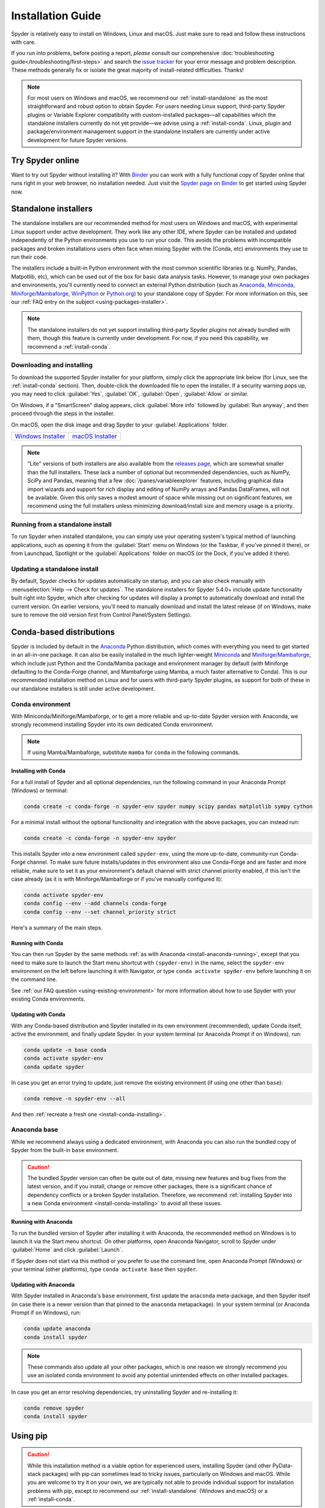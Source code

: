 .. _install-guide:

##################
Installation Guide
##################

Spyder is relatively easy to install on Windows, Linux and macOS.
Just make sure to read and follow these instructions with care.

If you run into problems, before posting a report, *please* consult our comprehensive :doc:`troubleshooting guide</troubleshooting/first-steps>` and search the `issue tracker`_ for your error message and problem description.
These methods generally fix or isolate the great majority of install-related difficulties.
Thanks!

.. _issue tracker: https://github.com/spyder-ide/spyder/issues

.. note::

   For most users on Windows and macOS, we recommend our :ref:`install-standalone` as the most straightforward and robust option to obtain Spyder.
   For users needing Linux support, third-party Spyder plugins or Variable Explorer compatibility with custom-installed packages—all capabilities which the standalone installers currently do not yet provide—we advise using a :ref:`install-conda`.
   Linux, plugin and package/environment management support in the standalone installers are currently under active development for future Spyder versions.


.. _install-binder:

=================
Try Spyder online
=================

Want to try out Spyder without installing it?
With `Binder`_ you can work with a fully functional copy of Spyder online that runs right in your web browser, no installation needed.
Just visit the `Spyder page on Binder`_ to get started using Spyder now.

.. _Binder: https://mybinder.org/
.. _Spyder page on Binder: https://mybinder.org/v2/gh/spyder-ide/spyder/5.x?urlpath=/desktop

.. image:: /images/installation/installation-spyder-binder.png
   :alt: Spyder running on Binder



.. _install-standalone:

=====================
Standalone installers
=====================

The standalone installers are our recommended method for most users on Windows and macOS, with experimental Linux support under active development.
They work like any other IDE, where Spyder can be installed and updated independently of the Python environments you use to run your code.
This avoids the problems with incompatible packages and broken installations users often face when mixing Spyder with the (Conda, etc) environments they use to run their code.

The installers include a built-in Python environment with the most common scientific libraries (e.g. NumPy, Pandas, Matpotlib, etc), which can be used out of the box for basic data analysis tasks.
However, to manage your own packages and environments, you'll currently need to connect an external Python distribution (such as `Anaconda`_, `Miniconda`_, `Miniforge/Mambaforge`_, `WinPython`_ or `Python.org <Python_>`__) to your standalone copy of Spyder.
For more information on this, see our :ref:`FAQ entry on the subject <using-packages-installer>`.

.. note::

   The standalone installers do not yet support installing third-party Spyder plugins not already bundled with them, though this feature is currently under development.
   For now, if you need this capability, we recommend a :ref:`install-conda`.


.. _install-standalone-installing:

Downloading and installing
~~~~~~~~~~~~~~~~~~~~~~~~~~

To download the supported Spyder installer for your platform, simply click the appropriate link below (for Linux, see the :ref:`install-conda` section).
Then, double-click the downloaded file to open the installer.
If a security warning pops up, you may need to click :guilabel:`Yes`, :guilabel:`OK`, :guilabel:`Open`, :guilabel:`Allow` or similar.

On Windows, if a "SmartScreen" dialog appears, click :guilabel:`More info` followed by :guilabel:`Run anyway`, and then proceed through the steps in the installer.

On macOS, open the disk image and drag Spyder to your :guilabel:`Applications` folder.

.. rst-class:: installer-table

.. table::

   ========================================== ==========================================
   `Windows Installer`_                       `macOS Installer`_
   ========================================== ==========================================

.. _Windows Installer: https://github.com/spyder-ide/spyder/releases/latest/download/Spyder_64bit_full.exe
.. _macOS Installer: https://github.com/spyder-ide/spyder/releases/latest/download/Spyder.dmg

.. note::

   "Lite" versions of both installers are also available from the `releases page`_, which are somewhat smaller than the full installers.
   These lack a number of optional but recommended dependencies, such as NumPy, SciPy and Pandas, meaning that a few :doc:`/panes/variableexplorer` features, including graphical data import wizards and support for rich display and editing of NumPy arrays and Pandas DataFrames, will not be available.
   Given this only saves a modest amount of space while missing out on significant features, we recommend using the full installers unless minimizing download/install size and memory usage is a priority.

.. _releases page: https://github.com/spyder-ide/spyder/releases/latest


.. _install-standalone-running:

Running from a standalone install
~~~~~~~~~~~~~~~~~~~~~~~~~~~~~~~~~

To run Spyder when installed standalone, you can simply use your operating system's typical method of launching applications, such as opening it from the :guilabel:`Start` menu on Windows (or the Taskbar, if you've pinned it there), or from Launchpad, Spotlight or the :guilabel:`Applications` folder on macOS (or the Dock, if you've added it there).


.. _install-standalone-update:

Updating a standalone install
~~~~~~~~~~~~~~~~~~~~~~~~~~~~~

By default, Spyder checks for updates automatically on startup, and you can also check manually with :menuselection:`Help --> Check for updates`.
The standalone installers for Spyder 5.4.0+ include update functionality built right into Spyder, which after checking for updates will display a prompt to automatically download and install the current version.
On earlier versions, you'll need to manually download and install the latest release (if on Windows, make sure to remove the old version first from Control Panel/System Settings).



.. _install-conda:

=========================
Conda-based distributions
=========================

Spyder is included by default in the `Anaconda`_ Python distribution, which comes with everything you need to get started in an all-in-one package.
It can also be easily installed in the much lighter-weight `Miniconda`_ and `Miniforge/Mambaforge`_, which include just Python and the Conda/Mamba package and environment manager by default (with Miniforge defaulting to the Conda-Forge channel, and Mambaforge using Mamba, a much faster alternative to Conda).
This is our recommended installation method on Linux and for users with third-party Spyder plugins, as support for both of these in our standalone installers is still under active development.

.. _Anaconda: https://www.anaconda.com/products/distribution
.. _Miniconda: https://conda.io/miniconda.html
.. _Miniforge/Mambaforge: https://github.com/conda-forge/miniforge


.. _install-conda-environment:

Conda environment
~~~~~~~~~~~~~~~~~

With Miniconda/Miniforge/Mambaforge, or to get a more reliable and up-to-date Spyder version with Anaconda, we strongly recommend installing Spyder into its own dedicated Conda environment.

.. note::

   If using Mamba/Mambaforge, substitute ``mamba`` for ``conda`` in the following commands.


.. _install-conda-installing:

Installing with Conda
---------------------

For a full install of Spyder and all optional dependencies, run the following command in your Anaconda Prompt (Windows) or terminal:

.. code-block:: shell

   conda create -c conda-forge -n spyder-env spyder numpy scipy pandas matplotlib sympy cython

For a minimal install without the optional functionality and integration with the above packages, you can instead run:

.. code-block:: shell

   conda create -c conda-forge -n spyder-env spyder

This installs Spyder into a new environment called ``spyder-env``, using the more up-to-date, community-run Conda-Forge channel.
To make sure future installs/updates in this environment also use Conda-Forge and are faster and more reliable, make sure to set it as your environment's default channel with strict channel priority enabled, if this isn't the case already (as it is with Miniforge/Mambaforge or if you've manually configured it):

.. code-block:: shell

   conda activate spyder-env
   conda config --env --add channels conda-forge
   conda config --env --set channel_priority strict

Here's a summary of the main steps.

.. image:: /images/installation/installation-conda-install.gif
   :alt: Running Spyder installation with conda


.. _install-conda-running:

Running with Conda
------------------

You can then run Spyder by the same methods :ref:`as with Anaconda <install-anaconda-running>`, except that you need to make sure to launch the Start menu shortcut with ``(spyder-env)`` in the name, select the ``spyder-env`` environment on the left before launching it with Navigator, or type ``conda activate spyder-env`` before launching it on the command line.

See :ref:`our FAQ question <using-existing-environment>` for more information about how to use Spyder with your existing Conda environments.


.. _install-conda-update:

Updating with Conda
-------------------

With any Conda-based distribution and Spyder installed in its own environment (recommended), update Conda itself, active the environment, and finally update Spyder.
In your system terminal (or Anaconda Prompt if on Windows), run:

.. code-block:: shell

   conda update -n base conda
   conda activate spyder-env
   conda update spyder

In case you get an error trying to update, just remove the existing environment (if using one other than ``base``):

.. code-block:: shell

   conda remove -n spyder-env --all

And then :ref:`recreate a fresh one <install-conda-installing>`.


.. _install-anaconda-base:

Anaconda base
~~~~~~~~~~~~~

While we recommend always using a dedicated environment, with Anaconda you can also run the bundled copy of Spyder from the built-in ``base`` environment.

.. caution::

   The bundled Spyder version can often be quite out of date, missing new features and bug fixes from the latest version, and if you install, change or remove other packages, there is a significant chance of dependency conflicts or a broken Spyder installation.
   Therefore, we recommend :ref:`installing Spyder into a new Conda environment <install-conda-installing>` to avoid all these issues.


.. _install-anaconda-running:

Running with Anaconda
---------------------

To run the bundled version of Spyder after installing it with Anaconda, the recommended method on Windows is to launch it via the Start menu shortcut.
On other platforms, open Anaconda Navigator, scroll to Spyder under :guilabel:`Home` and click :guilabel:`Launch`.

.. image:: /images/installation/installation-anaconda-navigator.png
   :alt: Anaconda Navigator showing Spyder

If Spyder does not start via this method or you prefer to use the command line, open Anaconda Prompt (Windows) or your terminal (other platforms), type ``conda activate base`` then ``spyder``.


.. _install-anaconda-update:

Updating with Anaconda
----------------------

With Spyder installed in Anaconda's ``base`` environment, first update the ``anaconda`` meta-package, and then Spyder itself (in case there is a newer version than that pinned to the ``anaconda`` metapackage).
In your system terminal (or Anaconda Prompt if on Windows), run:

.. code-block:: shell

   conda update anaconda
   conda install spyder

.. note::

   These commands also update all your other packages, which is one reason we strongly recommend you use an isolated conda environment to avoid any potential unintended effects on other installed packages.

In case you get an error resolving dependencies, try uninstalling Spyder and re-installing it:

.. code-block:: shell

   conda remove spyder
   conda install spyder



.. _install-pip:

=========
Using pip
=========

.. caution::

   While this installation method is a viable option for experienced users, installing Spyder (and other PyData-stack packages) with pip can sometimes lead to tricky issues, particularly on Windows and macOS.
   While you are welcome to try it on your own, we are typically not able to provide individual support for installation problems with pip, except to recommend our :ref:`install-standalone` (Windows and macOS) or a :ref:`install-conda`.

You can install Spyder with the pip package manager, which is included by default with most Python installations.
Before installing Spyder itself by this method, you need to download the `Python`_ programming language.

.. _Python: https://www.python.org/

.. note::

   Due to a known issue with some DEB-based Linux distributions (Debian, Ubuntu, Mint), you might also need to install the ``pyqt5-dev-tools`` package first, with ``sudo apt install pyqt5-dev-tools``.

You'll first want to create and activate a virtual environment in which to install Spyder, via one of the following methods.

With ``virtualenvwrapper``:

.. code-block:: shell

   mkvirtualenv spyder-env
   workon spyder-env

Otherwise, on macOS/Linux/Unix:

.. code-block:: shell

   python3 -m venv spyder-env
   source spyder-env/bin/activate

or on Windows:

.. code-block:: batch

   python -m venv spyder-env
   spyder-env\Scripts\activate.bat

After activating your environment, to install Spyder and its optional dependencies, run:

.. code-block:: shell

   pip install spyder numpy scipy pandas matplotlib sympy cython

Or for a minimal installation, run:

.. code-block:: shell

   pip install spyder

.. image:: /images/installation/installation-pip-install.gif
   :alt: Running Spyder installation with pip

To launch Spyder after installing it, ensure your environment is activated and run the ``spyder`` or ``spyder3`` command.

And to update Spyder, with your Spyder environment activated, run:

.. code-block:: shell

   pip install --upgrade spyder



.. _install-alternatives:

===================
Alternative methods
===================

.. caution::

   While we describe alternative Spyder installation options for users who prefer them, as these are third-party distributions that we have no direct involvement in, we are usually not able to offer useful individual assistance for problems specific to installing via these alternative methods.

   Also, the Spyder versions they install may be out of date relative to the current release, and thus be missing the latest features and bug fixes.

   Therefore, we recommend you switch to our :ref:`install-standalone` (Windows and macOS) or a :ref:`install-conda` if you encounter installation issues you are unable to solve on your own.


.. _install-windows:

Windows
~~~~~~~

Spyder is included in the `WinPython`_ scientific Python distribution, along with many other common numerical computing and data analysis packages.
You can use Spyder immediately after installing, similar to Anaconda.

.. _WinPython: https://winpython.github.io/


.. _install-macos:

macOS
~~~~~

Spyder is available as `a cask`_ through `Homebrew`_.

.. _a cask: https://formulae.brew.sh/cask/spyder
.. _Homebrew: https://brew.sh/

To install it using the ``brew`` package manager, run:

.. code-block:: shell

   brew install --cask spyder

It is also available as a `a port`_ through `MacPorts`_.

.. _a port: https://ports.macports.org/port/py-spyder/
.. _MacPorts: https://www.macports.org/

To install it using the ``port`` package manager, run:

.. code-block:: shell

   sudo port install py39-spyder


.. _install-linux:

Linux
~~~~~

Spyder can be installed via third-party distro packages on most common Linux distributions.

Running Spyder installed this way will generally be the same as any other distro-installed application.
Alternatively, it can be launched from the terminal with ``spyder`` (or ``spyder3``, on older versions of some distros).


.. _install-debian:

Ubuntu/Debian
-------------

Spyder is available as `a Ubuntu package`_ and `a Debian package`_.

.. _a Ubuntu package: https://packages.ubuntu.com/search?keywords=spyder
.. _a Debian package: https://packages.debian.org/search?searchon=names&keywords=spyder

To install it using the ``apt`` package manager, run:

.. code-block:: shell

   sudo apt install spyder


.. _install-linux-other:

Other distributions
-------------------

Spyder is also available in other GNU/Linux distributions, including:

* `Arch Linux`_
* `Fedora`_
* `Gentoo`_
* `openSUSE`_

.. _Arch Linux: https://aur.archlinux.org/packages/spyder-git/
.. _Fedora: https://fedoraproject.org/wiki/Spyder
.. _Gentoo: https://packages.gentoo.org/packages/dev-python/spyder
.. _openSUSE: https://software.opensuse.org/package/spyder

Please refer to the links or your distribution's documentation for how to install Spyder.



.. _install-dev:

==================
Development builds
==================

If you want to try the next Spyder version before it is released, you can!
You may want to do this for fixing bugs in Spyder, adding new features, learning how Spyder works or just getting a taste of what the IDE can do.
For more information, please see the `Contributing Guide`_ included with the Spyder source or on Github, and for further detail consult the `Spyder development wiki`_.

.. _Contributing Guide: https://github.com/spyder-ide/spyder/blob/master/CONTRIBUTING.md
.. _Spyder development wiki: https://github.com/spyder-ide/spyder/wiki



.. rst-class:: blue-32px

.. _install-help:

===============
Additional help
===============

.. rst-class:: fasb fa-first-aid

*Run in to a problem installing or running Spyder?* Read our `Troubleshooting Guide and FAQ`_.

.. rst-class:: fasb fa-globe

*Looking for general information about Spyder and its ecosystem?* See our `main website`_.

.. rst-class:: fasb fa-bug

*Need to submit a bug report or feature request?* Check out our `Github repository`_.

.. rst-class:: fasb fa-code

*Want development-oriented help and information?* Consult our `Github wiki`_.

.. rst-class:: fasb fa-mail-bulk

*Have a help request or discussion topic?* Subscribe to our `Google Group`_.

.. rst-class:: fasb fa-comments

*Asking a quick question or want to chat with the dev team?* Stop by our `Gitter chatroom`_.

.. rst-class:: fabb openteams-icon

*Seeking personalized help from expert Spyder consultants?* Visit `OpenTeams`_.

.. _Troubleshooting Guide and FAQ: https://github.com/spyder-ide/spyder/wiki/Troubleshooting-Guide-and-FAQ
.. _main website: https://www.spyder-ide.org/
.. _Github repository: https://github.com/spyder-ide/spyder/
.. _Github wiki: https://github.com/spyder-ide/spyder/wiki
.. _Google Group: https://groups.google.com/g/spyderlib
.. _Gitter chatroom: https://gitter.im/spyder-ide/public
.. _OpenTeams: https://www.openteams.com/app/marketplace/project-page-2/3502
